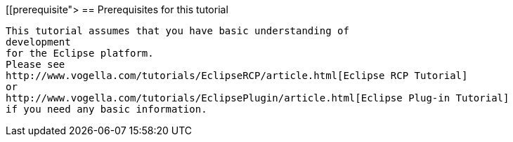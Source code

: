 [[prerequisite">
== Prerequisites for this tutorial
	
		This tutorial assumes that you have basic understanding of
		development
		for the Eclipse platform.
		Please see
		http://www.vogella.com/tutorials/EclipseRCP/article.html[Eclipse RCP Tutorial]
		or
		http://www.vogella.com/tutorials/EclipsePlugin/article.html[Eclipse Plug-in Tutorial]
		if you need any basic information.
	
